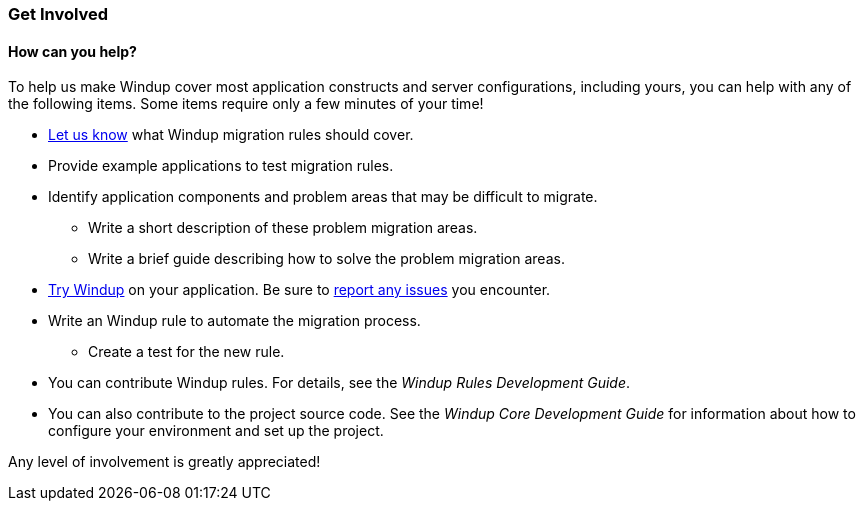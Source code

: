 [[Get-Involved]]
=== Get Involved

==== How can you help?

To help us make Windup cover most application constructs and server configurations, including yours, you can help with any of the following items. Some items require only a few minutes of your time!

* mailto:windup-users@redhat.com[Let us know] what Windup migration rules should cover.
* Provide example applications to test migration rules.
* Identify application components and problem areas that may be difficult to migrate.
** Write a short description of these problem migration areas.
** Write a brief guide describing how to solve the problem migration areas.
* xref:Execute-Windup[Try Windup] on your application. Be sure to xref:Report-Issues-with-Windup[report any issues] you encounter.
* Write an Windup rule to automate the migration process.
** Create a test for the new rule.
* You can contribute Windup rules. For details, see the _Windup Rules Development Guide_.
* You can also contribute to the project source code. See the _Windup Core Development Guide_ for information about how to configure your environment and set up the project.

Any level of involvement is greatly appreciated!




